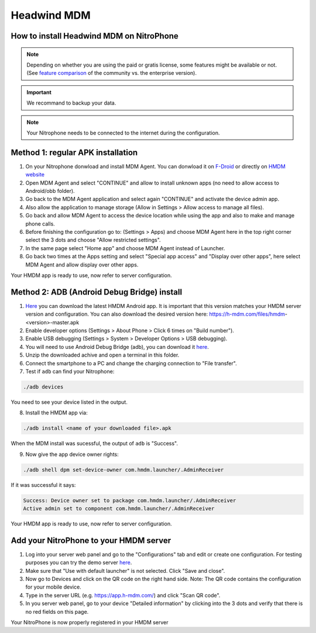 Headwind MDM
************

How to install Headwind MDM on NitroPhone
#########################################

.. note::
   
   Depending on whether you are using the paid or gratis license, some features might be available or not.
   (See `feature comparison <https://h-mdm.com/headwind-mdm-version-comparison/>`__ of the community vs. the enterprise version).


.. important::
   
   We recommand to backup your data.


.. note::
   
   Your Nitrophone needs to be connected to the internet during the configuration.


Method 1: regular APK installation
##################################

1. On your Nitrophone donwload and install MDM Agent. 
   You can donwload it on `F-Droid <https://f-droid.org/en/packages/com.hmdm.launcher/>`__ or directly on `HMDM website <https://h-mdm.com/download/>`__

2. Open MDM Agent and select "CONTINUE" and allow to install unknown apps (no need to allow access to Android/obb folder).

3. Go back to the MDM Agent application and select again "CONTINUE" and activate the device admin app.

4. Also allow the application to manage storage (Allow in Settings > Allow access to manage all files).

5. Go back and allow MDM Agent to access the device location while using the app and also to make and manage phone calls.

6. Before finishing the configuration go to: (Settings > Apps) and choose MDM Agent here in the top right corner select the 3 dots and choose "Allow restricted settings".

7. In the same page select "Home app" and choose MDM Agent instead of Launcher.

8. Go back two times at the Apps setting and select "Special app access" and "Display over other apps", here select MDM Agent and allow display over other apps.

Your HMDM app is ready to use, now refer to server configuration.


Method 2: ADB (Android Debug Bridge) install
############################################

1. `Here <https://h-mdm.com/download/>`__ you can download the latest HMDM Android app. 
   It is important that this version matches your HMDM server version and configuration.
   You can also download the desired version here: https://h-mdm.com/files/hmdm-<version>-master.apk

2. Enable developer options (Settings > About Phone > Click 6 times on "Build number").

3. Enable USB debugging (Settings > System > Developer Options > USB debugging).

4. You will need to use Android Debug Bridge (adb), you can download it `here <https://developer.android.com/tools/releases/platform-tools#downloads>`__. 

5. Unzip the downloaded achive and open a terminal in this folder.

6. Connect the smartphone to a PC and change the charging connection to "File transfer".

7. Test if ``adb`` can find your Nitrophone: 

.. code-block:: bash
   
   ./adb devices

You need to see your device listed in the output.

8. Install the HMDM app via:

.. code-block:: bash 
  
  ./adb install <name of your downloaded file>.apk

When the MDM install was sucessful, the output of ``adb`` is "Success".

9. Now give the app device owner rights: 

.. code-block:: bash
 
 ./adb shell dpm set-device-owner com.hmdm.launcher/.AdminReceiver

If it was successful it says:

.. code-block:: bash
   
   Success: Device owner set to package com.hmdm.launcher/.AdminReceiver 
   Active admin set to component com.hmdm.launcher/.AdminReceiver

Your HMDM app is ready to use, now refer to server configuration.

Add your NitroPhone to your HMDM server
#######################################

1. Log into your server web panel and go to the "Configurations" tab and edit or create one configuration.
   For testing purposes you can try the demo server `here <https://app.h-mdm.com/#/login>`__.

2. Make sure that "Use with default launcher" is not selected.  
   Click "Save and close".

3. Now go to Devices and click on the QR code on the right hand side. Note: The QR code contains the configuration for your mobile device.

4. Type in the server URL (e.g. https://app.h-mdm.com/) and click "Scan QR code".

5. In you server web panel, go to your device "Detailed information" by clicking into the 3 dots and verify that there is no red fields on this page.

Your NitroPhone is now properly registered in your HMDM server
